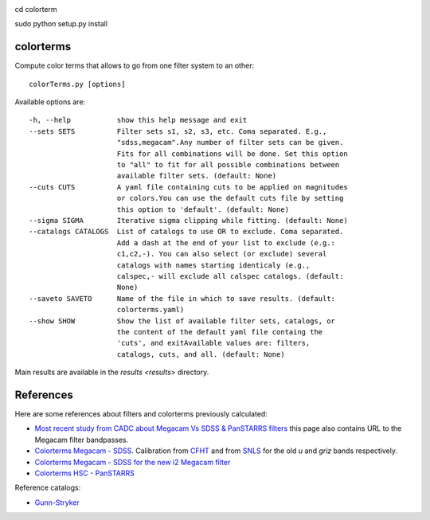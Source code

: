 .. image:: https://landscape.io/github/nicolaschotard/colorterms/master/landscape.svg?style=flat
   :target: https://landscape.io/github/nicolaschotard/colorterms/master
   :alt: Code Health
   
cd colorterm

sudo python setup.py install

colorterms
==========

Compute color terms that allows to go from one filter system to an other::

  colorTerms.py [options]

Available options are::

  -h, --help           show this help message and exit
  --sets SETS          Filter sets s1, s2, s3, etc. Coma separated. E.g.,
                       "sdss,megacam".Any number of filter sets can be given.
                       Fits for all combinations will be done. Set this option
                       to "all" to fit for all possible combinations between
                       available filter sets. (default: None)
  --cuts CUTS          A yaml file containing cuts to be applied on magnitudes
                       or colors.You can use the default cuts file by setting
                       this option to 'default'. (default: None)
  --sigma SIGMA        Iterative sigma clipping while fitting. (default: None)
  --catalogs CATALOGS  List of catalogs to use OR to exclude. Coma separated.
                       Add a dash at the end of your list to exclude (e.g.:
                       c1,c2,-). You can also select (or exclude) several
                       catalogs with names starting identicaly (e.g.,
                       calspec,- will exclude all calspec catalogs. (default:
                       None)
  --saveto SAVETO      Name of the file in which to save results. (default:
                       colorterms.yaml)
  --show SHOW          Show the list of available filter sets, catalogs, or
                       the content of the default yaml file containg the
                       'cuts', and exitAvailable values are: filters,
                       catalogs, cuts, and all. (default: None)

Main results are available in the `results <results>` directory.

References
==========

Here are some references about filters and colorterms previously calculated:

- `Most recent study from CADC about Megacam Vs SDSS & PanSTARRS
  filters
  <http://www.cadc-ccda.hia-iha.nrc-cnrc.gc.ca/en/megapipe/docs/filt.html>`_
  this page also contains URL to the Megacam filter bandpasses.
- `Colorterms Megacam - SDSS
  <http://www.cadc-ccda.hia-iha.nrc-cnrc.gc.ca/community/CFHTLS-SG/docs/extra/filters.html>`_. Calibration
  from `CFHT
  <http://cfht.hawaii.edu/Instruments/Imaging/MegaPrime/specsinformation.html#P2>`_
  and from `SNLS
  <http://www.astro.uvic.ca/~pritchet/SN/Calib/ColourTerms-2006Jun19/index.html#SDSScolcut>`_
  for the old `u` and `griz` bands respectively.
- `Colorterms Megacam - SDSS for the new i2 Megacam filter
  <http://www.cadc-ccda.hia-iha.nrc-cnrc.gc.ca/en/megapipe/docs/ifilt.html>`_
- `Colorterms HSC - PanSTARRS
  <https://community.lsst.org/t/pan-starrs-reference-catalog-in-lsst-format/1572>`_

Reference catalogs:

- `Gunn-Stryker <http://www.stsci.edu/hst/observatory/crds/astronomical_catalogs.html#gunn-stryker>`_
